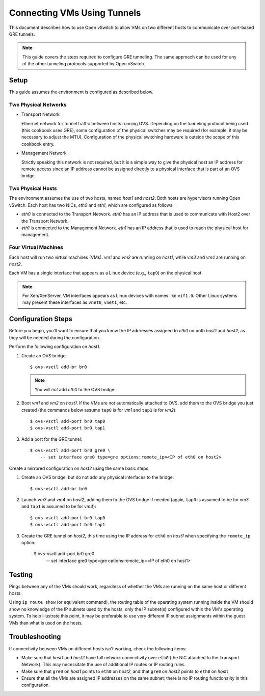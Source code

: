 ..
      Licensed under the Apache License, Version 2.0 (the "License"); you may
      not use this file except in compliance with the License. You may obtain
      a copy of the License at

          http://www.apache.org/licenses/LICENSE-2.0

      Unless required by applicable law or agreed to in writing, software
      distributed under the License is distributed on an "AS IS" BASIS, WITHOUT
      WARRANTIES OR CONDITIONS OF ANY KIND, either express or implied. See the
      License for the specific language governing permissions and limitations
      under the License.

      Convention for heading levels in Open vSwitch documentation:

      =======  Heading 0 (reserved for the title in a document)
      -------  Heading 1
      ~~~~~~~  Heading 2
      +++++++  Heading 3
      '''''''  Heading 4

      Avoid deeper levels because they do not render well.

============================
Connecting VMs Using Tunnels
============================

This document describes how to use Open vSwitch to allow VMs on two different
hosts to communicate over port-based GRE tunnels.

.. note::

   This guide covers the steps required to configure GRE tunneling. The same
   approach can be used for any of the other tunneling protocols supported by
   Open vSwitch.

.. image:: tunneling.png
   :align: center

Setup
-----

This guide assumes the environment is configured as described below.

Two Physical Networks
~~~~~~~~~~~~~~~~~~~~~

- Transport Network

  Ethernet network for tunnel traffic between hosts running OVS. Depending on
  the tunneling protocol being used (this cookbook uses GRE), some
  configuration of the physical switches may be required (for example, it may
  be necessary to adjust the MTU). Configuration of the physical switching
  hardware is outside the scope of this cookbook entry.

- Management Network

  Strictly speaking this network is not required, but it is a simple way to
  give the physical host an IP address for remote access since an IP address
  cannot be assigned directly to a physical interface that is part of an OVS
  bridge.

Two Physical Hosts
~~~~~~~~~~~~~~~~~~

The environment assumes the use of two hosts, named `host1` and `host2`. Both
hosts are hypervisors running Open vSwitch. Each host has two NICs, `eth0` and
`eth1`, which are configured as follows:

- `eth0` is connected to the Transport Network. `eth0` has an IP address that
  is used to communicate with Host2 over the Transport Network.

- `eth1` is connected to the Management Network. `eth1` has an IP address that
  is used to reach the physical host for management.

Four Virtual Machines
~~~~~~~~~~~~~~~~~~~~~

Each host will run two virtual machines (VMs). `vm1` and `vm2` are running on
`host1`, while `vm3` and `vm4` are running on `host2`.

Each VM has a single interface that appears as a Linux device (e.g., ``tap0``)
on the physical host.

.. note::
  For Xen/XenServer, VM interfaces appears as Linux devices with names like
  ``vif1.0``. Other Linux systems may present these interfaces as ``vnet0``,
  ``vnet1``, etc.

Configuration Steps
-------------------

Before you begin, you'll want to ensure that you know the IP addresses assigned
to `eth0` on both `host1` and `host2`, as they will be needed during the
configuration.

Perform the following configuration on `host1`.

#. Create an OVS bridge::

       $ ovs-vsctl add-br br0

   .. note::

      You will *not* add `eth0` to the OVS bridge.

#. Boot `vm1` and `vm2` on `host1`. If the VMs are not automatically attached
   to OVS, add them to the OVS bridge you just created (the commands below
   assume ``tap0`` is for `vm1` and ``tap1`` is for `vm2`)::

       $ ovs-vsctl add-port br0 tap0
       $ ovs-vsctl add-port br0 tap1

#. Add a port for the GRE tunnel::

       $ ovs-vsctl add-port br0 gre0 \
           -- set interface gre0 type=gre options:remote_ip=<IP of eth0 on host2>

Create a mirrored configuration on `host2` using the same basic steps:

#. Create an OVS bridge, but do not add any physical interfaces to the bridge::

       $ ovs-vsctl add-br br0

#. Launch `vm3` and `vm4` on `host2`, adding them to the OVS bridge if needed
   (again, ``tap0`` is assumed to be for `vm3` and ``tap1`` is assumed to be
   for `vm4`)::

       $ ovs-vsctl add-port br0 tap0
       $ ovs-vsctl add-port br0 tap1

#. Create the GRE tunnel on `host2`, this time using the IP address for
   ``eth0`` on `host1` when specifying the ``remote_ip`` option:

       $ ovs-vsctl add-port br0 gre0 \
         -- set interface gre0 type=gre options:remote_ip=<IP of eth0 on host1>

Testing
-------

Pings between any of the VMs should work, regardless of whether the VMs are
running on the same host or different hosts.

Using ``ip route show`` (or equivalent command), the routing table of the
operating system running inside the VM should show no knowledge of the IP
subnets used by the hosts, only the IP subnet(s) configured within the VM's
operating system. To help illustrate this point, it may be preferable to use
very different IP subnet assignments within the guest VMs than what is used on
the hosts.

Troubleshooting
---------------

If connectivity between VMs on different hosts isn't working, check the
following items:

- Make sure that `host1` and `host2` have full network connectivity over
  ``eth0`` (the NIC attached to the Transport Network). This may necessitate
  the use of additional IP routes or IP routing rules.

- Make sure that ``gre0`` on `host1` points to ``eth0`` on `host2`, and that
  ``gre0`` on `host2` points to ``eth0`` on `host1`.

- Ensure that all the VMs are assigned IP addresses on the same subnet; there
  is no IP routing functionality in this configuration.
